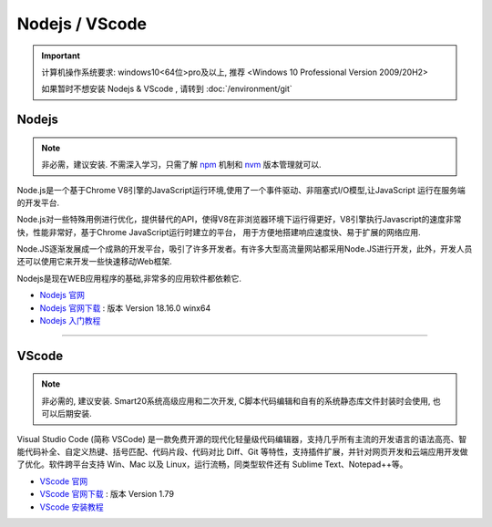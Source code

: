 =================
Nodejs / VScode
=================
.. important:: 计算机操作系统要求: windows10<64位>pro及以上, 推荐 <Windows 10 Professional Version 2009/20H2>

    如果暂时不想安装 Nodejs & VScode , 请转到 :doc:`/environment/git`
 
Nodejs
---------------
.. note:: 非必需，建议安装. 不需深入学习，只需了解  `npm <https://www.runoob.com/nodejs/nodejs-npm.html>`_  机制和 `nvm <https://www.cnblogs.com/powerwu/articles/16614130.html>`_ 版本管理就可以.

Node.js是一个基于Chrome V8引擎的JavaScript运行环境,使用了一个事件驱动、非阻塞式I/O模型,让JavaScript 运行在服务端的开发平台.

Node.js对一些特殊用例进行优化，提供替代的API，使得V8在非浏览器环境下运行得更好，V8引擎执行Javascript的速度非常快，性能非常好，基于Chrome JavaScript运行时建立的平台， 用于方便地搭建响应速度快、易于扩展的网络应用.

Node.JS逐渐发展成一个成熟的开发平台，吸引了许多开发者。有许多大型高流量网站都采用Node.JS进行开发，此外，开发人员还可以使用它来开发一些快速移动Web框架.

Nodejs是现在WEB应用程序的基础,非常多的应用软件都依赖它.


*  `Nodejs 官网 <https://nodejs.org/zh-cn>`_
*  `Nodejs 官网下载 <https://nodejs.org/download/release/v18.16.0/node-v18.16.0-win-x64.zip>`_ : 版本 Version 18.16.0 winx64
*  `Nodejs 入门教程 <https://iowiki.com/nodejs/nodejs_index.html>`_


----

VScode
---------------
.. note:: 非必需的, 建议安装. Smart20系统高级应用和二次开发, C脚本代码编辑和自有的系统静态库文件封装时会使用, 也可以后期安装.

Visual Studio Code (简称 VSCode) 是一款免费开源的现代化轻量级代码编辑器，支持几乎所有主流的开发语言的语法高亮、智能代码补全、自定义热键、括号匹配、代码片段、代码对比 Diff、Git 等特性，支持插件扩展，并针对网页开发和云端应用开发做了优化。软件跨平台支持 Win、Mac 以及 Linux，运行流畅，同类型软件还有 Sublime Text、Notepad++等。

* `VScode 官网 <https://code.visualstudio.com/>`_
* `VScode 官网下载 <https://code.visualstudio.com/sha/download?build=stable&os=win32-x64-user>`_ : 版本 Version 1.79
* `VScode 安装教程 <https://blog.csdn.net/MSDCP/article/details/127033151?utm_medium=distribute.pc_relevant.none-task-blog-2~default~baidujs_baidulandingword~default-0-127033151-blog-123216812.235^v38^pc_relevant_sort_base2&spm=1001.2101.3001.4242.1&utm_relevant_index=3>`_
  




